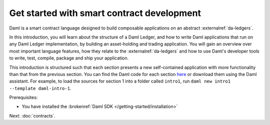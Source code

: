 .. Copyright (c) 2023 Digital Asset (Switzerland) GmbH and/or its affiliates. All rights reserved.
.. SPDX-License-Identifier: Apache-2.0

.. _smart-contract-development:

Get started with smart contract development
===========================================

Daml is a smart contract language designed to build composable applications on an abstract :externalref:`da-ledgers`.

In this introduction, you will learn about the structure of a Daml Ledger, and how to write Daml applications that run on any Daml Ledger implementation, by building an asset-holding and trading application. You will gain an overview over most important language features, how they relate to the :externalref:`da-ledgers` and how to use Daml's developer tools to write, test, compile, package and ship your application.

This introduction is structured such that each section presents a new self-contained application with more functionality than that from the previous section. You can find the Daml code for each section `here <https://github.com/digital-asset/daml/tree/main/docs/source/daml/intro/daml>`_ or download them using the Daml assistant. For example, to load the sources for section 1 into a folder called ``intro1``, run ``daml new intro1 --template daml-intro-1``.

Prerequisites:

- You have installed the :brokenref:`Daml SDK </getting-started/installation>`

Next: :doc:`contracts`.
